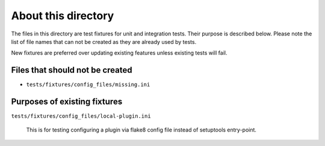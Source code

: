 About this directory
====================

The files in this directory are test fixtures for unit and integration tests.
Their purpose is described below. Please note the list of file names that can
not be created as they are already used by tests.

New fixtures are preferred over updating existing features unless existing
tests will fail.

Files that should not be created
--------------------------------

- ``tests/fixtures/config_files/missing.ini``

Purposes of existing fixtures
-----------------------------

``tests/fixtures/config_files/local-plugin.ini``

    This is for testing configuring a plugin via flake8 config file instead of
    setuptools entry-point.
